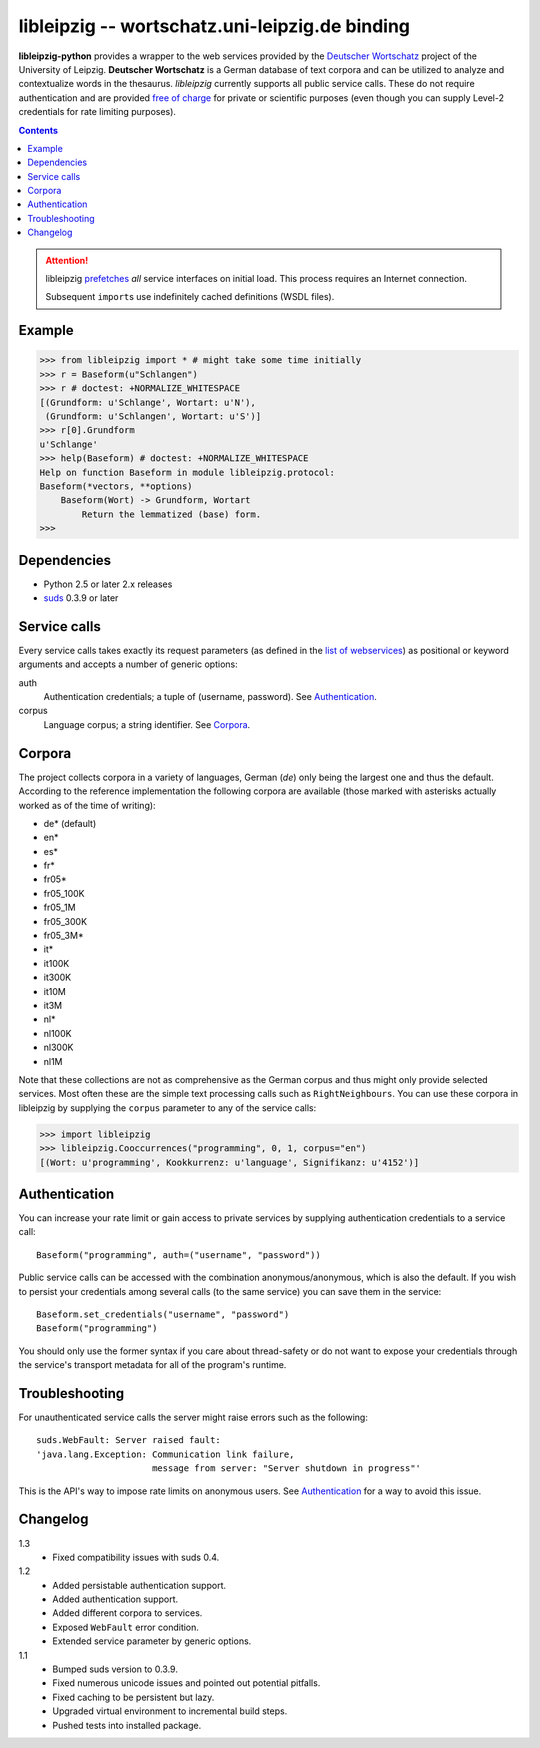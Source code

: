 =================================================
 libleipzig -- wortschatz.uni-leipzig.de binding
=================================================

**libleipzig-python** provides a wrapper to the web services provided by the
`Deutscher Wortschatz`_ project of the University of Leipzig.  **Deutscher
Wortschatz** is a German database of text corpora and can be utilized to
analyze and contextualize words in the thesaurus.  *libleipzig* currently
supports all public service calls.  These do not require authentication and are
provided `free of charge`_ for private or scientific purposes (even though you
can supply Level-2 credentials for rate limiting purposes).

.. _Deutscher Wortschatz: http://wortschatz.uni-leipzig.de/
.. _free of charge: http://wortschatz.uni-leipzig.de/use.html

.. contents::

.. attention:: libleipzig prefetches__ *all* service interfaces on initial
   load. This process requires an Internet connection.

   Subsequent ``import``\ s use indefinitely cached definitions (WSDL files).

   __ https://fedorahosted.org/suds/wiki/Documentation#PERFORMANCE


Example
-------

>>> from libleipzig import * # might take some time initially
>>> r = Baseform(u"Schlangen")
>>> r # doctest: +NORMALIZE_WHITESPACE
[(Grundform: u'Schlange', Wortart: u'N'),
 (Grundform: u'Schlangen', Wortart: u'S')]
>>> r[0].Grundform
u'Schlange'
>>> help(Baseform) # doctest: +NORMALIZE_WHITESPACE
Help on function Baseform in module libleipzig.protocol:
Baseform(*vectors, **options)
    Baseform(Wort) -> Grundform, Wortart
        Return the lemmatized (base) form.
>>>

.. **

Dependencies
------------

- Python 2.5 or later 2.x releases
- suds_ 0.3.9 or later

.. _suds: https://fedorahosted.org/suds/#Resources

Service calls
-------------

Every service calls takes exactly its request parameters (as defined in the
`list of webservices`__) as positional or keyword arguments and accepts a
number of generic options:

auth
  Authentication credentials;  a tuple of (username, password).
  See `Authentication`_.
corpus
  Language corpus;  a string identifier.
  See `Corpora`_.

__ http://wortschatz.uni-leipzig.de/axis/servlet/ServiceOverviewServlet

Corpora
-------

The project collects corpora in a variety of languages, German (*de*) only
being the largest one and thus the default.  According to the reference
implementation the following corpora are available (those marked with asterisks
actually worked as of the time of writing):

* de* (default)
* en*
* es*
* fr*
* fr05*
* fr05_100K
* fr05_1M
* fr05_300K
* fr05_3M*
* it*
* it100K
* it300K
* it10M
* it3M
* nl*
* nl100K
* nl300K
* nl1M

Note that these collections are not as comprehensive as the German corpus and
thus might only provide selected services.  Most often these are the simple
text processing calls such as ``RightNeighbours``.  You can use these corpora
in libleipzig by supplying the ``corpus`` parameter to any of the service
calls:

>>> import libleipzig
>>> libleipzig.Cooccurrences("programming", 0, 1, corpus="en")
[(Wort: u'programming', Kookkurrenz: u'language', Signifikanz: u'4152')]

Authentication
--------------

You can increase your rate limit or gain access to private services by
supplying authentication credentials to a service call::

    Baseform("programming", auth=("username", "password"))

Public service calls can be accessed with the combination anonymous/anonymous,
which is also the default.  If you wish to persist your credentials among
several calls (to the same service) you can save them in the service::

    Baseform.set_credentials("username", "password")
    Baseform("programming")

You should only use the former syntax if you care about thread-safety or do not
want to expose your credentials through the service's transport metadata for
all of the program's runtime.

Troubleshooting
---------------

For unauthenticated service calls the server might raise errors such as the
following::

    suds.WebFault: Server raised fault:
    'java.lang.Exception: Communication link failure,
                          message from server: "Server shutdown in progress"'

This is the API's way to impose rate limits on anonymous users.  See
`Authentication`_ for a way to avoid this issue.

Changelog
---------

1.3
  * Fixed compatibility issues with suds 0.4.
1.2
  * Added persistable authentication support.
  * Added authentication support.
  * Added different corpora to services.
  * Exposed ``WebFault`` error condition.
  * Extended service parameter by generic options.

1.1
  * Bumped suds version to 0.3.9.
  * Fixed numerous unicode issues and pointed out potential pitfalls.
  * Fixed caching to be persistent but lazy.
  * Upgraded virtual environment to incremental build steps.
  * Pushed tests into installed package.
